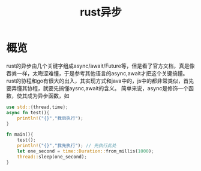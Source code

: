 #+TITLE: rust异步
* 概览
rust的异步由几个关键字组成async/await/Future等，但是看了官方文档，真是像吞粪一样，太晦涩难懂，于是参考其他语言的async,await才把这个关键搞懂。
rust的协程和go有很大的出入，其实现方式和java中的，js中的都非常类似，首先要弄懂其协程，就要先搞懂aysnc,await的含义。
简单来说，async是修饰一个函数，使其成为异步函数，如
#+BEGIN_SRC rust
use std::{thread,time};
async fn test(){
    println!("{}","我后执行");
}

fn main(){
    test();
    println!("{}","我先执行"); // 先执行此处
    let one_second = time::Duration::from_millis(1000);
    thread::sleep(one_second);
}
#+END_SRC
